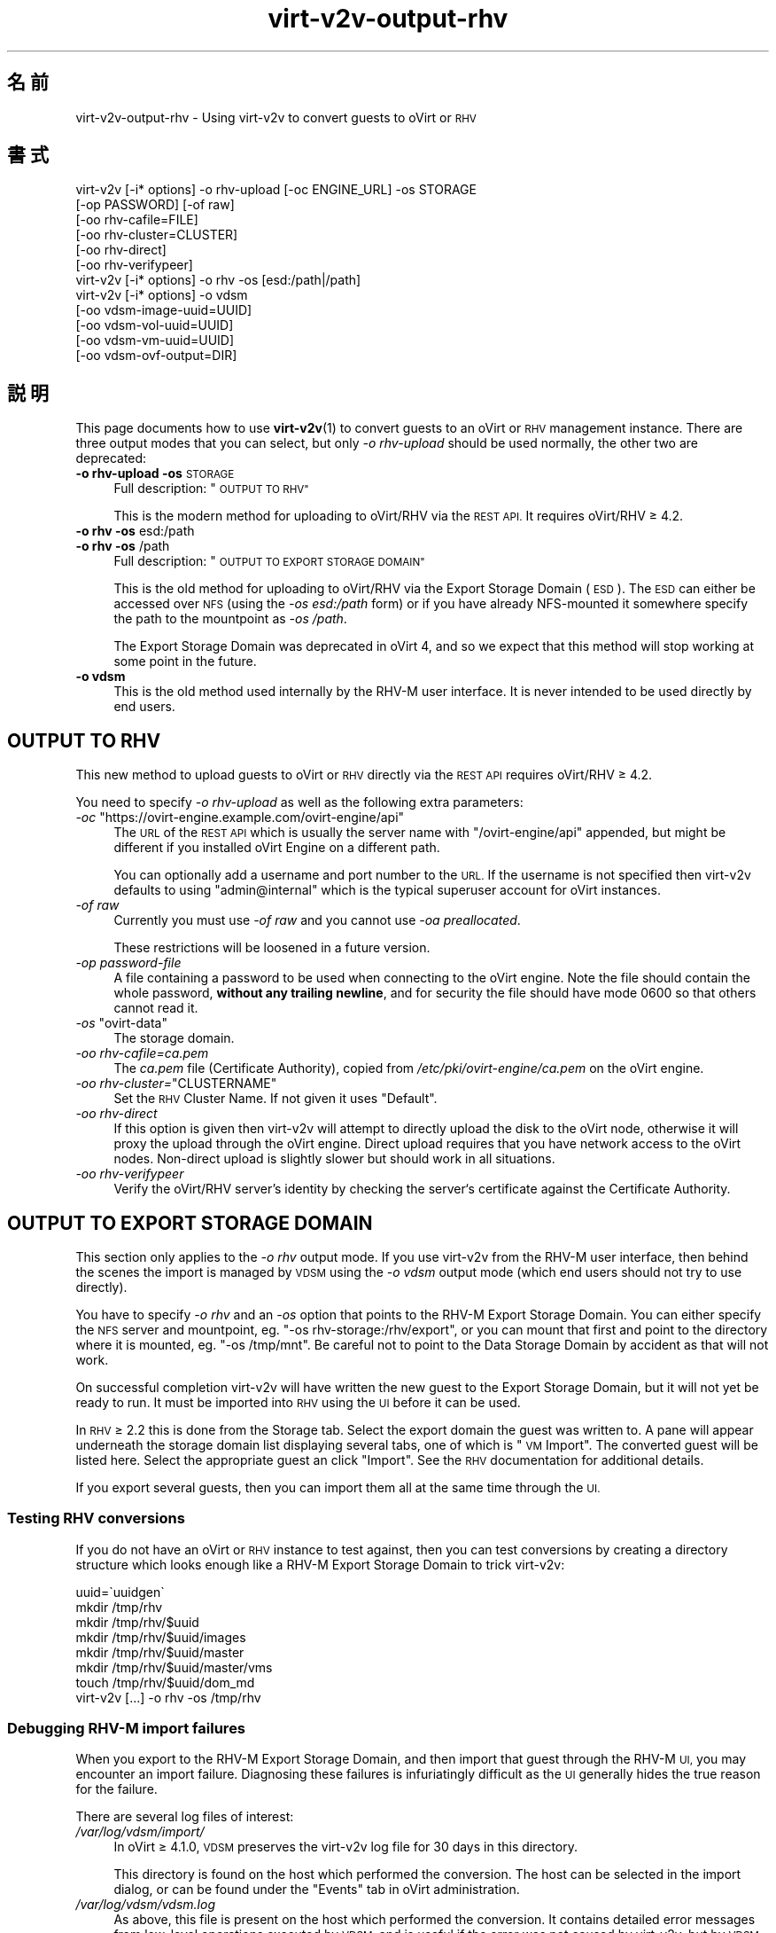 .\" Automatically generated by Podwrapper::Man 1.40.2 (Pod::Simple 3.35)
.\"
.\" Standard preamble:
.\" ========================================================================
.de Sp \" Vertical space (when we can't use .PP)
.if t .sp .5v
.if n .sp
..
.de Vb \" Begin verbatim text
.ft CW
.nf
.ne \\$1
..
.de Ve \" End verbatim text
.ft R
.fi
..
.\" Set up some character translations and predefined strings.  \*(-- will
.\" give an unbreakable dash, \*(PI will give pi, \*(L" will give a left
.\" double quote, and \*(R" will give a right double quote.  \*(C+ will
.\" give a nicer C++.  Capital omega is used to do unbreakable dashes and
.\" therefore won't be available.  \*(C` and \*(C' expand to `' in nroff,
.\" nothing in troff, for use with C<>.
.tr \(*W-
.ds C+ C\v'-.1v'\h'-1p'\s-2+\h'-1p'+\s0\v'.1v'\h'-1p'
.ie n \{\
.    ds -- \(*W-
.    ds PI pi
.    if (\n(.H=4u)&(1m=24u) .ds -- \(*W\h'-12u'\(*W\h'-12u'-\" diablo 10 pitch
.    if (\n(.H=4u)&(1m=20u) .ds -- \(*W\h'-12u'\(*W\h'-8u'-\"  diablo 12 pitch
.    ds L" ""
.    ds R" ""
.    ds C` ""
.    ds C' ""
'br\}
.el\{\
.    ds -- \|\(em\|
.    ds PI \(*p
.    ds L" ``
.    ds R" ''
.    ds C`
.    ds C'
'br\}
.\"
.\" Escape single quotes in literal strings from groff's Unicode transform.
.ie \n(.g .ds Aq \(aq
.el       .ds Aq '
.\"
.\" If the F register is >0, we'll generate index entries on stderr for
.\" titles (.TH), headers (.SH), subsections (.SS), items (.Ip), and index
.\" entries marked with X<> in POD.  Of course, you'll have to process the
.\" output yourself in some meaningful fashion.
.\"
.\" Avoid warning from groff about undefined register 'F'.
.de IX
..
.nr rF 0
.if \n(.g .if rF .nr rF 1
.if (\n(rF:(\n(.g==0)) \{\
.    if \nF \{\
.        de IX
.        tm Index:\\$1\t\\n%\t"\\$2"
..
.        if !\nF==2 \{\
.            nr % 0
.            nr F 2
.        \}
.    \}
.\}
.rr rF
.\" ========================================================================
.\"
.IX Title "virt-v2v-output-rhv 1"
.TH virt-v2v-output-rhv 1 "2019-02-07" "libguestfs-1.40.2" "Virtualization Support"
.\" For nroff, turn off justification.  Always turn off hyphenation; it makes
.\" way too many mistakes in technical documents.
.if n .ad l
.nh
.SH "名前"
.IX Header "名前"
virt\-v2v\-output\-rhv \- Using virt\-v2v to convert guests to oVirt or \s-1RHV\s0
.SH "書式"
.IX Header "書式"
.Vb 6
\& virt\-v2v [\-i* options] \-o rhv\-upload [\-oc ENGINE_URL] \-os STORAGE
\&                        [\-op PASSWORD] [\-of raw]
\&                        [\-oo rhv\-cafile=FILE]
\&                        [\-oo rhv\-cluster=CLUSTER]
\&                        [\-oo rhv\-direct]
\&                        [\-oo rhv\-verifypeer]
\&
\& virt\-v2v [\-i* options] \-o rhv \-os [esd:/path|/path]
\&
\& virt\-v2v [\-i* options] \-o vdsm
\&                        [\-oo vdsm\-image\-uuid=UUID]
\&                        [\-oo vdsm\-vol\-uuid=UUID]
\&                        [\-oo vdsm\-vm\-uuid=UUID]
\&                        [\-oo vdsm\-ovf\-output=DIR]
.Ve
.SH "説明"
.IX Header "説明"
This page documents how to use \fBvirt\-v2v\fR\|(1) to convert guests to an oVirt
or \s-1RHV\s0 management instance.  There are three output modes that you can
select, but only \fI\-o rhv-upload\fR should be used normally, the other two are
deprecated:
.IP "\fB\-o rhv-upload\fR \fB\-os\fR \s-1STORAGE\s0" 4
.IX Item "-o rhv-upload -os STORAGE"
Full description: \*(L"\s-1OUTPUT TO RHV\*(R"\s0
.Sp
This is the modern method for uploading to oVirt/RHV via the \s-1REST API.\s0  It
requires oVirt/RHV ≥ 4.2.
.IP "\fB\-o rhv\fR \fB\-os\fR esd:/path" 4
.IX Item "-o rhv -os esd:/path"
.PD 0
.IP "\fB\-o rhv\fR \fB\-os\fR /path" 4
.IX Item "-o rhv -os /path"
.PD
Full description: \*(L"\s-1OUTPUT TO EXPORT STORAGE DOMAIN\*(R"\s0
.Sp
This is the old method for uploading to oVirt/RHV via the Export Storage
Domain (\s-1ESD\s0).  The \s-1ESD\s0 can either be accessed over \s-1NFS\s0 (using the \fI\-os
esd:/path\fR form) or if you have already NFS-mounted it somewhere specify the
path to the mountpoint as \fI\-os /path\fR.
.Sp
The Export Storage Domain was deprecated in oVirt 4, and so we expect that
this method will stop working at some point in the future.
.IP "\fB\-o vdsm\fR" 4
.IX Item "-o vdsm"
This is the old method used internally by the RHV-M user interface.  It is
never intended to be used directly by end users.
.SH "OUTPUT TO RHV"
.IX Header "OUTPUT TO RHV"
This new method to upload guests to oVirt or \s-1RHV\s0 directly via the \s-1REST API\s0
requires oVirt/RHV ≥ 4.2.
.PP
You need to specify \fI\-o rhv-upload\fR as well as the following extra
parameters:
.ie n .IP "\fI\-oc\fR ""https://ovirt\-engine.example.com/ovirt\-engine/api""" 4
.el .IP "\fI\-oc\fR \f(CWhttps://ovirt\-engine.example.com/ovirt\-engine/api\fR" 4
.IX Item "-oc https://ovirt-engine.example.com/ovirt-engine/api"
The \s-1URL\s0 of the \s-1REST API\s0 which is usually the server name with
\&\f(CW\*(C`/ovirt\-engine/api\*(C'\fR appended, but might be different if you installed oVirt
Engine on a different path.
.Sp
You can optionally add a username and port number to the \s-1URL.\s0  If the
username is not specified then virt\-v2v defaults to using \f(CW\*(C`admin@internal\*(C'\fR
which is the typical superuser account for oVirt instances.
.IP "\fI\-of raw\fR" 4
.IX Item "-of raw"
Currently you must use \fI\-of raw\fR and you cannot use \fI\-oa preallocated\fR.
.Sp
These restrictions will be loosened in a future version.
.IP "\fI\-op\fR \fIpassword-file\fR" 4
.IX Item "-op password-file"
A file containing a password to be used when connecting to the oVirt
engine.  Note the file should contain the whole password, \fBwithout any
trailing newline\fR, and for security the file should have mode \f(CW0600\fR so
that others cannot read it.
.ie n .IP "\fI\-os\fR ""ovirt\-data""" 4
.el .IP "\fI\-os\fR \f(CWovirt\-data\fR" 4
.IX Item "-os ovirt-data"
The storage domain.
.IP "\fI\-oo rhv\-cafile=\fR\fIca.pem\fR" 4
.IX Item "-oo rhv-cafile=ca.pem"
The \fIca.pem\fR file (Certificate Authority), copied from
\&\fI/etc/pki/ovirt\-engine/ca.pem\fR on the oVirt engine.
.ie n .IP "\fI\-oo rhv\-cluster=\fR""CLUSTERNAME""" 4
.el .IP "\fI\-oo rhv\-cluster=\fR\f(CWCLUSTERNAME\fR" 4
.IX Item "-oo rhv-cluster=CLUSTERNAME"
Set the \s-1RHV\s0 Cluster Name.  If not given it uses \f(CW\*(C`Default\*(C'\fR.
.IP "\fI\-oo rhv-direct\fR" 4
.IX Item "-oo rhv-direct"
If this option is given then virt\-v2v will attempt to directly upload the
disk to the oVirt node, otherwise it will proxy the upload through the oVirt
engine.  Direct upload requires that you have network access to the oVirt
nodes.  Non-direct upload is slightly slower but should work in all
situations.
.IP "\fI\-oo rhv-verifypeer\fR" 4
.IX Item "-oo rhv-verifypeer"
Verify the oVirt/RHV server’s identity by checking the server‘s certificate
against the Certificate Authority.
.SH "OUTPUT TO EXPORT STORAGE DOMAIN"
.IX Header "OUTPUT TO EXPORT STORAGE DOMAIN"
This section only applies to the \fI\-o rhv\fR output mode.  If you use virt\-v2v
from the RHV-M user interface, then behind the scenes the import is managed
by \s-1VDSM\s0 using the \fI\-o vdsm\fR output mode (which end users should not try to
use directly).
.PP
You have to specify \fI\-o rhv\fR and an \fI\-os\fR option that points to the RHV-M
Export Storage Domain.  You can either specify the \s-1NFS\s0 server and
mountpoint, eg. \f(CW\*(C`\-os rhv\-storage:/rhv/export\*(C'\fR, or you can mount that
first and point to the directory where it is mounted, eg. \f(CW\*(C`\-os /tmp/mnt\*(C'\fR.  Be careful not to point to the Data Storage Domain by accident
as that will not work.
.PP
On successful completion virt\-v2v will have written the new guest to the
Export Storage Domain, but it will not yet be ready to run.  It must be
imported into \s-1RHV\s0 using the \s-1UI\s0 before it can be used.
.PP
In \s-1RHV\s0 ≥ 2.2 this is done from the Storage tab.  Select the export
domain the guest was written to.  A pane will appear underneath the storage
domain list displaying several tabs, one of which is \*(L"\s-1VM\s0 Import\*(R".  The
converted guest will be listed here.  Select the appropriate guest an click
\&\*(L"Import\*(R".  See the \s-1RHV\s0 documentation for additional details.
.PP
If you export several guests, then you can import them all at the same time
through the \s-1UI.\s0
.SS "Testing \s-1RHV\s0 conversions"
.IX Subsection "Testing RHV conversions"
If you do not have an oVirt or \s-1RHV\s0 instance to test against, then you can
test conversions by creating a directory structure which looks enough like a
RHV-M Export Storage Domain to trick virt\-v2v:
.PP
.Vb 8
\& uuid=\`uuidgen\`
\& mkdir /tmp/rhv
\& mkdir /tmp/rhv/$uuid
\& mkdir /tmp/rhv/$uuid/images
\& mkdir /tmp/rhv/$uuid/master
\& mkdir /tmp/rhv/$uuid/master/vms
\& touch /tmp/rhv/$uuid/dom_md
\& virt\-v2v [...] \-o rhv \-os /tmp/rhv
.Ve
.SS "Debugging RHV-M import failures"
.IX Subsection "Debugging RHV-M import failures"
When you export to the RHV-M Export Storage Domain, and then import that
guest through the RHV-M \s-1UI,\s0 you may encounter an import failure.  Diagnosing
these failures is infuriatingly difficult as the \s-1UI\s0 generally hides the true
reason for the failure.
.PP
There are several log files of interest:
.IP "\fI/var/log/vdsm/import/\fR" 4
.IX Item "/var/log/vdsm/import/"
In oVirt ≥ 4.1.0, \s-1VDSM\s0 preserves the virt\-v2v log file for 30 days in
this directory.
.Sp
This directory is found on the host which performed the conversion.  The
host can be selected in the import dialog, or can be found under the
\&\f(CW\*(C`Events\*(C'\fR tab in oVirt administration.
.IP "\fI/var/log/vdsm/vdsm.log\fR" 4
.IX Item "/var/log/vdsm/vdsm.log"
As above, this file is present on the host which performed the conversion.
It contains detailed error messages from low-level operations executed by
\&\s-1VDSM,\s0 and is useful if the error was not caused by virt\-v2v, but by \s-1VDSM.\s0
.IP "\fI/var/log/ovirt\-engine/engine.log\fR" 4
.IX Item "/var/log/ovirt-engine/engine.log"
This log file is stored on the RHV-M server.  It contains more detail for
any errors caused by the oVirt \s-1GUI.\s0
.SH "関連項目"
.IX Header "関連項目"
\&\fBvirt\-v2v\fR\|(1).
.SH "著者"
.IX Header "著者"
Richard W.M. Jones
.SH "COPYRIGHT"
.IX Header "COPYRIGHT"
Copyright (C) 2009\-2019 Red Hat Inc.
.SH "LICENSE"
.IX Header "LICENSE"
.SH "BUGS"
.IX Header "BUGS"
To get a list of bugs against libguestfs, use this link:
https://bugzilla.redhat.com/buglist.cgi?component=libguestfs&product=Virtualization+Tools
.PP
To report a new bug against libguestfs, use this link:
https://bugzilla.redhat.com/enter_bug.cgi?component=libguestfs&product=Virtualization+Tools
.PP
When reporting a bug, please supply:
.IP "\(bu" 4
The version of libguestfs.
.IP "\(bu" 4
Where you got libguestfs (eg. which Linux distro, compiled from source, etc)
.IP "\(bu" 4
Describe the bug accurately and give a way to reproduce it.
.IP "\(bu" 4
Run \fBlibguestfs\-test\-tool\fR\|(1) and paste the \fBcomplete, unedited\fR
output into the bug report.
